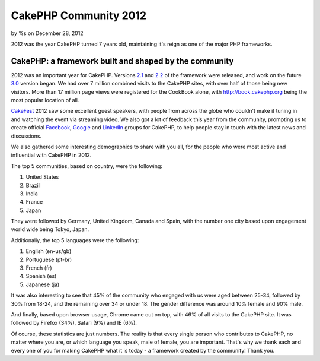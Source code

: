 

CakePHP Community 2012
======================

by %s on December 28, 2012

2012 was the year CakePHP turned 7 years old, maintaining it's reign
as one of the major PHP frameworks.


CakePHP: a framework built and shaped by the community
------------------------------------------------------

2012 was an important year for CakePHP. Versions `2.1`_ and `2.2`_ of
the framework were released, and work on the future `3.0`_ version
began. We had over 7 million combined visits to the CakePHP sites,
with over half of those being new visitors. More than 17 million page
views were registered for the CookBook alone, with
`http://book.cakephp.org`_ being the most popular location of all.

`CakeFest`_ 2012 saw some excellent guest speakers, with people from
across the globe who couldn't make it tuning in and watching the event
via streaming video. We also got a lot of feedback this year from the
community, prompting us to create official `Facebook`_, `Google`_ and
`LinkedIn`_ groups for CakePHP, to help people stay in touch with the
latest news and discussions.

We also gathered some interesting demographics to share with you all,
for the people who were most active and influential with CakePHP in
2012.

The top 5 communities, based on country, were the following:

#. United States
#. Brazil
#. India
#. France
#. Japan

They were followed by Germany, United Kingdom, Canada and Spain, with
the number one city based upon engagement world wide being Tokyo,
Japan.

Additionally, the top 5 languages were the following:

#. English (en-us/gb)
#. Portuguese (pt-br)
#. French (fr)
#. Spanish (es)
#. Japanese (ja)

It was also interesting to see that 45% of the community who engaged
with us were aged between 25-34, followed by 30% from 18-24, and the
remaining over 34 or under 18. The gender difference was around 10%
female and 90% male.

And finally, based upon browser usage, Chrome came out on top, with
46% of all visits to the CakePHP site. It was followed by Firefox
(34%), Safari (9%) and IE (6%).

Of course, these statistics are just numbers. The reality is that
every single person who contributes to CakePHP, no matter where you
are, or which language you speak, male of female, you are important.
That's why we thank each and every one of you for making CakePHP what
it is today - a framework created by the community! Thank you.


.. _LinkedIn: http://www.linkedin.com/groups/Official-CakePHP-Group-4623165
.. _3.0: http://bakery.cakephp.org/articles/lorenzo/2012/07/06/3_0_a_peek_into_cakephps_future
.. _Facebook: http://www.facebook.com/groups/cake.community
.. _http://book.cakephp.org: http://book.cakephp.org
.. _CakeFest: http://cakefest.org
.. _2.1: http://bakery.cakephp.org/articles/lorenzo/2012/03/05/cakephp_2_1_0_just_landed
.. _Google: https://plus.google.com/communities/108328920558088369819
.. _2.2: http://bakery.cakephp.org/articles/lorenzo/2012/07/01/cakephp_2_2_and_2_1_4_released
.. meta::
    :title: CakePHP Community 2012
    :description: CakePHP Article related to ,News
    :keywords: ,News
    :copyright: Copyright 2012 
    :category: news

